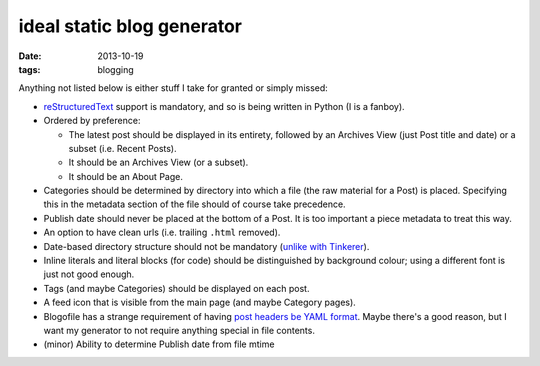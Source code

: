 ideal static blog generator
===========================

:date: 2013-10-19
:tags: blogging


Anything not listed below is either stuff I take for granted or simply
missed:

* reStructuredText__ support is mandatory, and so is being written in
  Python (I is a fanboy).

* Ordered by preference:

  - The latest post should be displayed in its entirety, followed by
    an Archives View (just Post title and date) or a subset
    (i.e. Recent Posts).
  - It should be an Archives View (or a subset).
  - It should be an About Page.

* Categories should be determined by directory into which a file (the
  raw material for a Post) is placed. Specifying this in the metadata
  section of the file should of course take precedence.

* Publish date should never be placed at the bottom of a Post. It is
  too important a piece metadata to treat this way.

* An option to have clean urls (i.e. trailing ``.html`` removed).

* Date-based directory structure should not be mandatory (`unlike with
  Tinkerer`__).

* Inline literals and literal blocks (for code) should be
  distinguished by background colour; using a different font is just not
  good enough.

* Tags (and maybe Categories) should be displayed on each post.

* A feed icon that is visible from the main page (and maybe Category
  pages).

* Blogofile has a strange requirement of having `post headers be YAML
  format`__. Maybe there's a good reason, but I want my generator to
  not require anything special in file contents.

* (minor) Ability to determine Publish date from file mtime


__ http://docutils.sourceforge.net/docs/ref/rst/restructuredtext.html
__ https://bitbucket.org/vladris/tinkerer/issue/41
__ http://docs.blogofile.com/en/latest/posts.html
